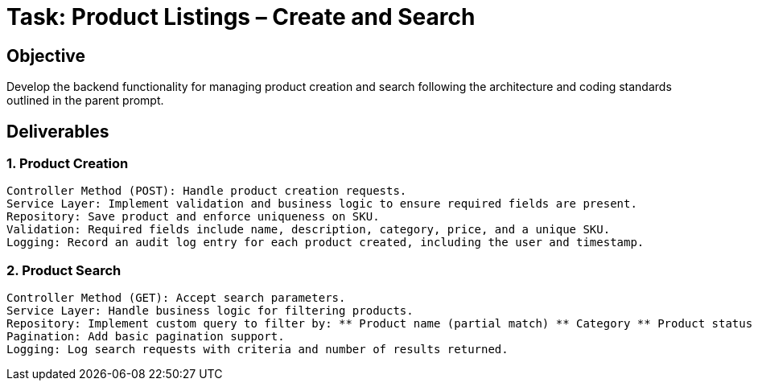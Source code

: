 = Task: Product Listings – Create and Search

== Objective
Develop the backend functionality for managing product creation and search following the architecture and coding standards outlined in the parent prompt.

== Deliverables

=== 1. Product Creation

    Controller Method (POST): Handle product creation requests.
    Service Layer: Implement validation and business logic to ensure required fields are present.
    Repository: Save product and enforce uniqueness on SKU.
    Validation: Required fields include name, description, category, price, and a unique SKU.
    Logging: Record an audit log entry for each product created, including the user and timestamp.

=== 2. Product Search

    Controller Method (GET): Accept search parameters.
    Service Layer: Handle business logic for filtering products.
    Repository: Implement custom query to filter by: ** Product name (partial match) ** Category ** Product status (active/inactive)
    Pagination: Add basic pagination support.
    Logging: Log search requests with criteria and number of results returned.
